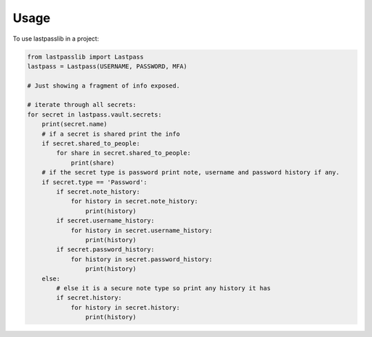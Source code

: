 =====
Usage
=====


To use lastpasslib in a project:

.. code-block:: python

    from lastpasslib import Lastpass
    lastpass = Lastpass(USERNAME, PASSWORD, MFA)

    # Just showing a fragment of info exposed.

    # iterate through all secrets:
    for secret in lastpass.vault.secrets:
        print(secret.name)
        # if a secret is shared print the info
        if secret.shared_to_people:
            for share in secret.shared_to_people:
                print(share)
        # if the secret type is password print note, username and password history if any.
        if secret.type == 'Password':
            if secret.note_history:
                for history in secret.note_history:
                    print(history)
            if secret.username_history:
                for history in secret.username_history:
                    print(history)
            if secret.password_history:
                for history in secret.password_history:
                    print(history)
        else:
            # else it is a secure note type so print any history it has
            if secret.history:
                for history in secret.history:
                    print(history)


